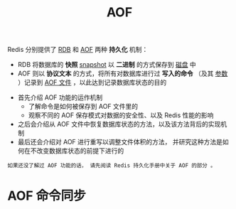 #+TITLE: AOF
#+HTML_HEAD: <link rel="stylesheet" type="text/css" href="../css/main.css" />
#+HTML_LINK_UP: ./rdb.html
#+HTML_LINK_HOME: ./internal.html
#+OPTIONS: num:nil timestamp:nil ^:nil

Redis 分别提供了 _RDB_ 和 _AOF_ 两种 *持久化* 机制：
+ RDB 将数据库的 *快照* _snapshot_ 以 *二进制* 的方式保存到 _磁盘_ 中
+ AOF 则以 *协议文本* 的方式，将所有对数据库进行过 *写入的命令* （及其 _参数_ ）记录到 _AOF 文件_ ，以此达到记录数据库状态的目的
  
#+ATTR_HTML: image :width 90% 
[[file:../pic/graphviz-a7c5f2bb064f2c0307d15dca06d7d31d3adfc032.svg]]

+ 首先介绍 AOF 功能的运作机制
  + 了解命令是如何被保存到 AOF 文件里的
  + 观察不同的 AOF 保存模式对数据的安全性、以及 Redis 性能的影响
+ 之后会介绍从 AOF 文件中恢复数据库状态的方法，以及该方法背后的实现机制
+ 最后还会介绍对 AOF 进行重写以调整文件体积的方法， 并研究这种方法是如何在不改变数据库状态的前提下进行的

#+begin_example
  如果还没了解过 AOF 功能的话， 请先阅读 Redis 持久化手册中关于 AOF 的部分 。
#+end_example
* AOF 命令同步
